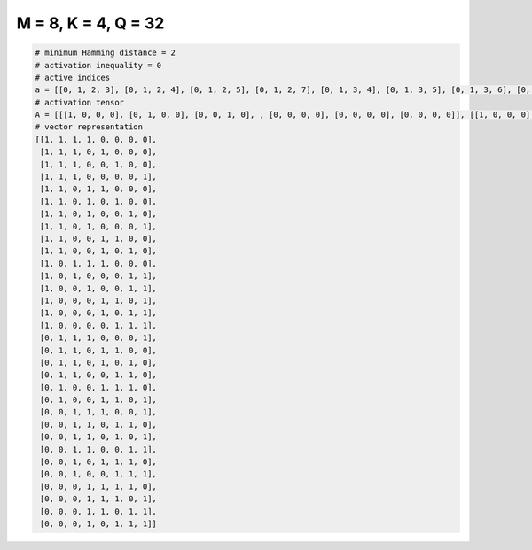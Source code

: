 
====================
M = 8, K = 4, Q = 32
====================

.. code-block:: python

    # minimum Hamming distance = 2
    # activation inequality = 0
    # active indices
    a = [[0, 1, 2, 3], [0, 1, 2, 4], [0, 1, 2, 5], [0, 1, 2, 7], [0, 1, 3, 4], [0, 1, 3, 5], [0, 1, 3, 6], [0, 1, 3, 7], [0, 1, 4, 5], [0, 1, 4, 6], [0, 2, 3, 4], [0, 2, 6, 7], [0, 3, 6, 7], [0, 4, 5, 7], [0, 4, 6, 7], [0, 5, 6, 7], [1, 2, 3, 7], [1, 2, 4, 5], [1, 2, 4, 6], [1, 2, 5, 6], [1, 4, 5, 6], [1, 4, 5, 7], [2, 3, 4, 7], [2, 3, 5, 6], [2, 3, 5, 7], [2, 3, 6, 7], [2, 4, 5, 6], [2, 5, 6, 7], [3, 4, 5, 6], [3, 4, 5, 7], [3, 4, 6, 7], [3, 5, 6, 7]]
    # activation tensor
    A = [[[1, 0, 0, 0], [0, 1, 0, 0], [0, 0, 1, 0], , [0, 0, 0, 0], [0, 0, 0, 0], [0, 0, 0, 0]], [[1, 0, 0, 0], [0, 1, 0, 0], [0, 0, 1, 0], , [0, 0, 0, 0], [0, 0, 0, 0], [0, 0, 0, 0]], [[1, 0, 0, 0], [0, 1, 0, 0], [0, 0, 1, 0], , [0, 0, 0, 1], [0, 0, 0, 0], [0, 0, 0, 0]], , [[0, 0, 0, 0], [0, 0, 0, 0], [0, 0, 0, 0], , [0, 0, 1, 0], [0, 0, 0, 0], [0, 0, 0, 1]], [[0, 0, 0, 0], [0, 0, 0, 0], [0, 0, 0, 0], , [0, 0, 0, 0], [0, 0, 1, 0], [0, 0, 0, 1]], [[0, 0, 0, 0], [0, 0, 0, 0], [0, 0, 0, 0], , [0, 1, 0, 0], [0, 0, 1, 0], [0, 0, 0, 1]]]
    # vector representation
    [[1, 1, 1, 1, 0, 0, 0, 0],
     [1, 1, 1, 0, 1, 0, 0, 0],
     [1, 1, 1, 0, 0, 1, 0, 0],
     [1, 1, 1, 0, 0, 0, 0, 1],
     [1, 1, 0, 1, 1, 0, 0, 0],
     [1, 1, 0, 1, 0, 1, 0, 0],
     [1, 1, 0, 1, 0, 0, 1, 0],
     [1, 1, 0, 1, 0, 0, 0, 1],
     [1, 1, 0, 0, 1, 1, 0, 0],
     [1, 1, 0, 0, 1, 0, 1, 0],
     [1, 0, 1, 1, 1, 0, 0, 0],
     [1, 0, 1, 0, 0, 0, 1, 1],
     [1, 0, 0, 1, 0, 0, 1, 1],
     [1, 0, 0, 0, 1, 1, 0, 1],
     [1, 0, 0, 0, 1, 0, 1, 1],
     [1, 0, 0, 0, 0, 1, 1, 1],
     [0, 1, 1, 1, 0, 0, 0, 1],
     [0, 1, 1, 0, 1, 1, 0, 0],
     [0, 1, 1, 0, 1, 0, 1, 0],
     [0, 1, 1, 0, 0, 1, 1, 0],
     [0, 1, 0, 0, 1, 1, 1, 0],
     [0, 1, 0, 0, 1, 1, 0, 1],
     [0, 0, 1, 1, 1, 0, 0, 1],
     [0, 0, 1, 1, 0, 1, 1, 0],
     [0, 0, 1, 1, 0, 1, 0, 1],
     [0, 0, 1, 1, 0, 0, 1, 1],
     [0, 0, 1, 0, 1, 1, 1, 0],
     [0, 0, 1, 0, 0, 1, 1, 1],
     [0, 0, 0, 1, 1, 1, 1, 0],
     [0, 0, 0, 1, 1, 1, 0, 1],
     [0, 0, 0, 1, 1, 0, 1, 1],
     [0, 0, 0, 1, 0, 1, 1, 1]]

